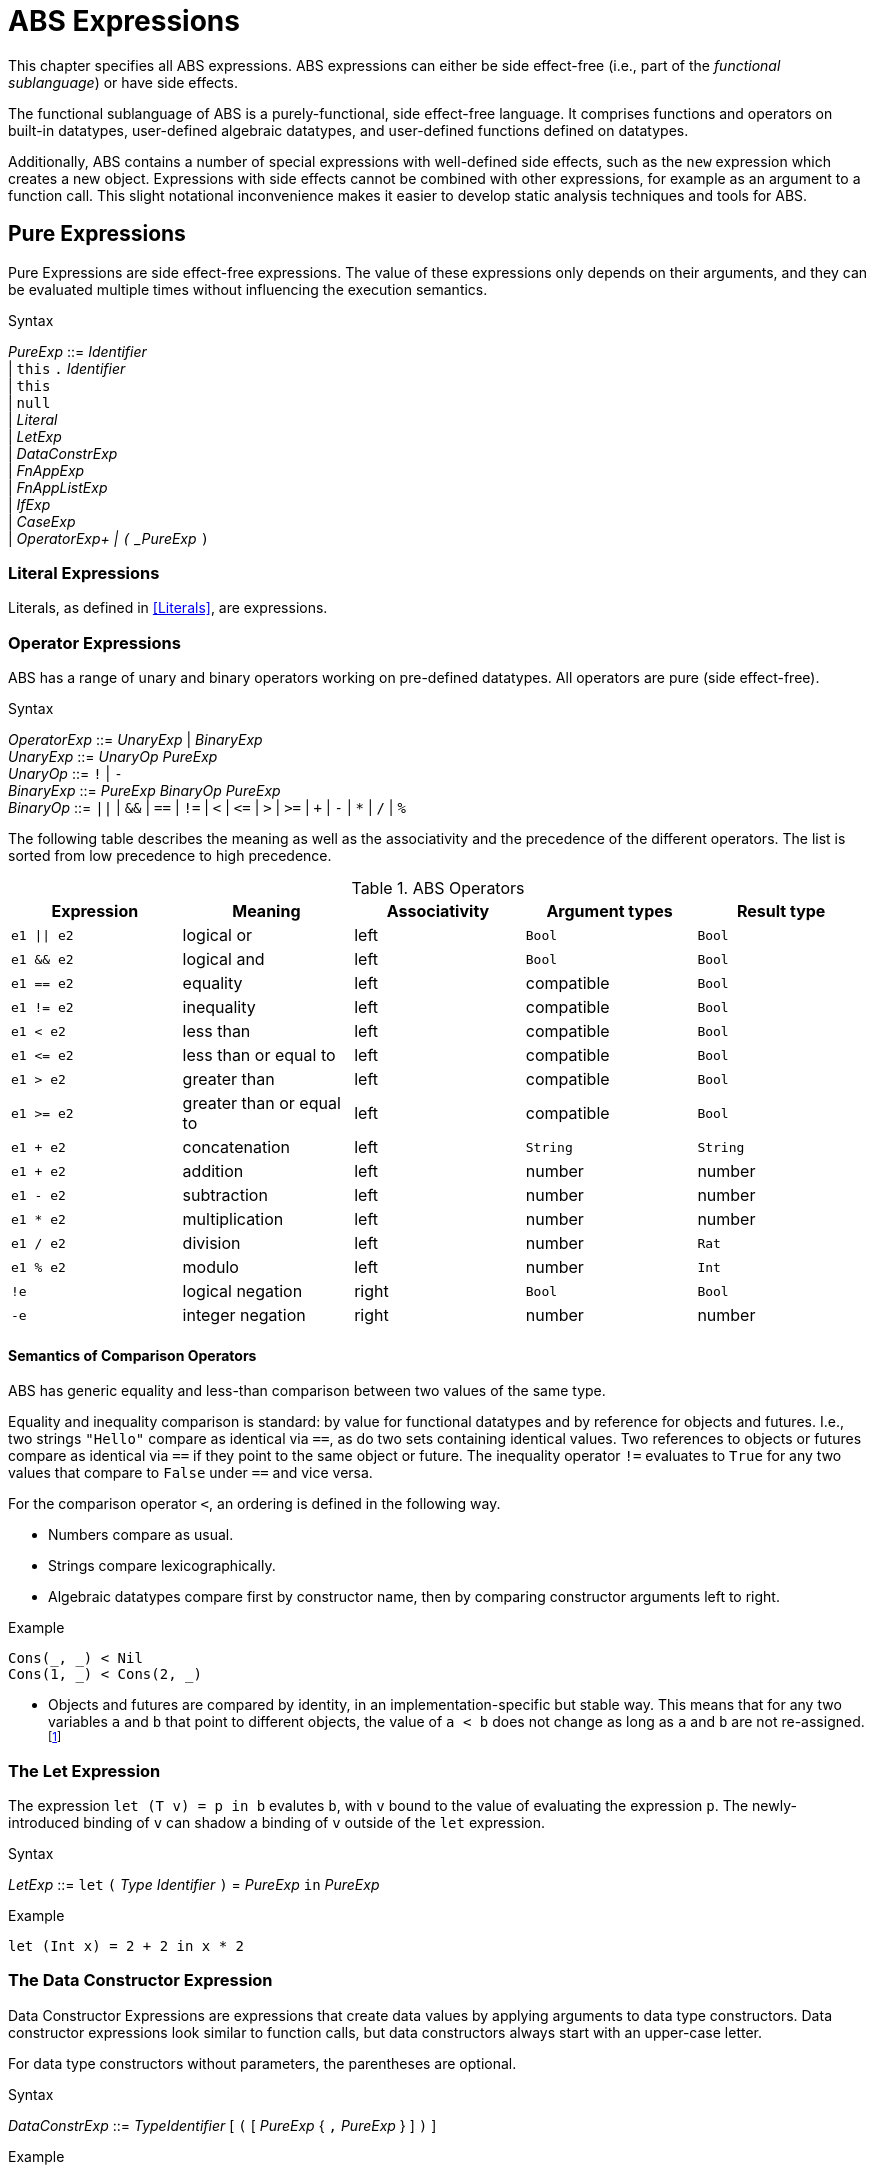 = ABS Expressions

This chapter specifies all ABS expressions.  ABS expressions can either be
side effect-free (i.e., part of the _functional sublanguage_) or have side effects.

The functional sublanguage of ABS is a purely-functional, side effect-free
language.  It comprises functions and operators on built-in datatypes,
user-defined algebraic datatypes, and user-defined functions defined on
datatypes.

Additionally, ABS contains a number of special expressions with well-defined
side effects, such as the `new` expression which creates a new object.
Expressions with side effects cannot be combined with other expressions, for
example as an argument to a function call.  This slight notational
inconvenience makes it easier to develop static analysis techniques and tools
for ABS.


== Pure Expressions

Pure Expressions are side effect-free expressions.  The value of these
expressions only depends on their arguments, and they can be evaluated
multiple times without influencing the execution semantics.


[caption=]
.Syntax
====
_PureExp_ ::= _Identifier_ +
            | `this` `.` _Identifier_ +
            | `this` +
            | `null` +
            | _Literal_ +
            | _LetExp_ +
            | _DataConstrExp_ +
            | _FnAppExp_ +
            | _FnAppListExp_ +
            | _IfExp_ +
            | _CaseExp_ +
            | _OperatorExp+
            | `(` _PureExp_ `)`
====


=== Literal Expressions

Literals, as defined in <<Literals>>, are expressions.

=== Operator Expressions

ABS has a range of unary and binary operators working on pre-defined
datatypes.  All operators are pure (side effect-free).

[caption=]
.Syntax
====
_OperatorExp_ ::= _UnaryExp_ | _BinaryExp_ +
_UnaryExp_ ::= _UnaryOp_ _PureExp_ +
_UnaryOp_ ::= `!` | `-` +
_BinaryExp_ ::= _PureExp_ _BinaryOp_ _PureExp_ +
_BinaryOp_ ::= `||` | `&&` | `==` | `!=` | `<` | `\<=` | `>` | `>=` | `+` | `-` | `*` | `/` | `%`
====


The following table describes the meaning as well as the associativity and the
precedence of the different operators. The list is sorted from low precedence
to high precedence.

.ABS Operators
[options="header"]
|=======================
|Expression    | Meaning                  |Associativity |Argument types | Result type
| `e1 \|\| e2` | logical or               |left          | `Bool`     | `Bool`
| `e1 && e2`   | logical and              |left          | `Bool`     | `Bool`
| `e1 == e2`   | equality                 |left          | compatible | `Bool`
| `e1 != e2`   | inequality               |left          | compatible | `Bool`
| `e1 < e2`    | less than                |left          | compatible | `Bool`
| `e1 \<= e2`  | less than or equal to    |left          | compatible | `Bool`
| `e1 > e2`    | greater than             |left          | compatible | `Bool`
| `e1 >= e2`   | greater than or equal to |left          | compatible | `Bool`
| `e1 + e2`    | concatenation            |left          | `String`   | `String`
| `e1 + e2`    | addition                 |left          | number     | number
| `e1 - e2`    | subtraction              |left          | number     | number
| `e1 * e2`    | multiplication           |left          | number     | number
| `e1 / e2`    | division                 |left          | number     | `Rat`
| `e1 % e2`    | modulo                   |left          | number     | `Int`
| `!e`         | logical negation         |right         | `Bool`     | `Bool`
| `-e`         | integer negation         |right         | number     | number
|=======================


==== Semantics of Comparison Operators

ABS has generic equality and less-than comparison between two values of the
same type.

Equality and inequality comparison is standard: by value for functional
datatypes and by reference for objects and futures.  I.e., two strings
`"Hello"` compare as identical via `==`, as do two sets containing identical
values.  Two references to objects or futures compare as identical via `==` if
they point to the same object or future.  The inequality operator `!=`
evaluates to `True` for any two values that compare to `False` under `==` and
vice versa.

For the comparison operator `<`, an ordering is defined in the following way.

- Numbers compare as usual.

- Strings compare lexicographically.

- Algebraic datatypes compare first by constructor name, then by comparing
  constructor arguments left to right.

.Example
----
Cons(_, _) < Nil
Cons(1, _) < Cons(2, _)
----

- Objects and futures are compared by identity, in an implementation-specific
  but stable way.  This means that for any two variables `a` and `b` that
  point to different objects, the value of `a < b` does not change as long as
  `a` and `b` are not re-assigned.footnote:[This ordering is not guaranteed to
  be stable between two invocations of a program.  If ABS ever develops object
  serialization, care must be taken to uphold any datatype invariants across
  program invocations, e.g., when reading back an ordered list of objects.]


=== The Let Expression

The expression `let (T v) = p in b` evalutes `b`, with `v` bound to the value
of evaluating the expression `p`.  The newly-introduced binding of `v` can
shadow a binding of `v` outside of the `let` expression.

[caption=]
.Syntax
====
_LetExp_ ::= `let` `(` _Type_ _Identifier_ `)` = _PureExp_ `in` _PureExp_
====

.Example
[source]
----
let (Int x) = 2 + 2 in x * 2
----


=== The Data Constructor Expression


Data Constructor Expressions are expressions that create data values by
applying arguments to data type constructors.  Data constructor expressions
look similar to function calls, but data constructors always start with an
upper-case letter.

For data type constructors without parameters, the parentheses are optional.

[caption=]
.Syntax
====
_DataConstrExp_ ::= _TypeIdentifier_ [ `(` [ _PureExp_ { `,` _PureExp_ } ] `)` ]
====

.Example
[source]
----
True
Cons(True, Nil)
Nil
----

Defining new data types and their constructors is described in <<Algebraic Data Types>>.


=== The Function Call Expression

Function calls apply arguments to functions, producing a value.  Function call
expressions look similar to data constructor expressions, but function names
always start with a lower-case letter.  The parentheses are mandatory in
function calls.

[caption=]
.Syntax
====
_FnAppExp_ ::= _Identifier_ `(` [ _PureExp_ { `,` _PureExp_ } ] `)`
====

.Example
[source]
----
tail(Cons(True, Nil))
head(list)
----


==== The N-ary Function Call Expression

Calls to n-ary Constructors (see <<N-ary Constructors>>) are written with
brackets (`[]`) instead of parentheses (`()`).

[caption=]
.Syntax
====
_FnAppListExp_ ::= _Identifier_ `[` [ _PureExp_ { `,` _PureExp_ } ] `]`
====



=== The Conditional Expression

The value of the conditional expression `if c then e1 else e2` is either the
value of `e1` or the value of `e2`, depending on the value of `c`, which must
be of type `Bool`.  Depending on the value of `c`, either `e1` or `e2` is
evaluated, but not both.

[caption=]
.Syntax
====
_IfExp_ ::= `if` _PureExp_ `then` _PureExp_ `else` _PureExp_
====

.Syntax
[source]
----
if 5 == 4 then True else False
----


=== Case Expressions / Pattern Matching

ABS supports pattern matching via the Case Expression.  A case expression
consists of an input expression and a series of branches, each consisting of a
pattern and a right hand side expression.

The case expression evaluates its input expression and attempts to match the
resulting value against the branches until a matching pattern is found.  The
value of the case expression itself is the value of the expression on the
right-hand side of the first matching pattern.

It is an error if no pattern matches the expression.

There are four different kinds of patterns available in ABS:

* Variables (with different semantics depending on whether the variable is bound or not)
* Literal Patterns (e.g., `5`)
* Data Constructor Patterns (e.g., `Cons(Nil,x)`)
* Underscore Pattern (`_`)

[caption=]
.Syntax
====
_CaseExp_ ::= `case` _PureExp_ `{` { _CaseExpBranch_ } `}` +
_CaseExpBranch_ ::=  _Pattern_ `\=>` _PureExp_ `;` +
_Pattern_ ::= `\_` | _Identifier_ | _Literal_ | _ConstrPattern_ +
_ConstrPattern_ ::= _TypeIdentifier_ [ `(` [ _Pattern_ { `,` _Pattern_ }  ] `)` ]
====

==== The Variable Pattern

Variable patterns are written as identifiers starting with a lower-case
letter.  If the identifier does not name a variable in the current scope, the
variable pattern matches any value and introducues a binding of the given
identifier to the matched value for the right-hand side of the branch and the
rest of the pattern itself.  In case a binding for that identifier is already
in scope, its value is compared to the value being matched against.

The variable being named by the variable pattern can be used in the
right-hand-side expression of the corresponding branch.  Typically, pattern
variables are used inside of data constructor patterns to extract values from
data constructors.  For example:


[source]
----
let (Pair<Int, Int> a) = Pair(5, 5) in
  case a {
    Pair(x, x) => x; <1>
    Pair(x, y) => y; <2>
  } <3>
----
<1> This branch matches a pair with identical values.
<2> This branch matches every pair.  Since pairs with identical values are matched by the previous branch, `x` and `y` will be different.
<3> The value of the whole expression is 5, produced by the first branch.


[source]
----
let (x = 7) in
  case Pair(5, 5) {
    Pair(x, x) => x; <1>
    Pair(x, y) => y; <2>
    Pair(y, z) => z; <3>
  } <4>
----
<1> This pattern does not match since `x` is bound to 7 and does not match 5.
<2> This pattern does not match either, for the same reason.
<3> This pattern contains only unbound variable patterns and therefore matches.
<4> The value of the whole expression is 5, produced by the third branch.



==== The Literal Pattern

Literals can be used as patterns.  The pattern matches if the value of the
case expression is equal to the literal value.

[source]
----
let (Pair<Int, Int> a) = Pair(5, 5) in
  case a {
    Pair(3, x) => x; <1>
    Pair(x, y) => y; <2>
  } <3>
----
<1> The pattern `3` does not match the value in the first position of the `Pair` constructor pattern.
<2> This pattern matches.
<3> The value of the whole expression is 5, produced by the second branch.


==== The Data Constructor Pattern

A data constructor pattern is written like a standard data constructor expression.
Constructor arguments are again patterns.


[source]
----
let (List<Int> l) = list[1, 2, 3] in
  case l {
    Nil => 0; <1>
    Cons(1, _) => 15; <2>
    Cons(_, Cons(y, _)) => y; <3>
  } <4>
----
<1> This pattern matches the empty list.
<2> This pattern matches a list starting with the literal `1`.
<3> This pattern matches a list of at least length 2, and binds the second element to `y`.
<4> The value of the whole expression is 15, produced by the second branch.


==== The Wildcard Pattern

The wildcard pattern, written with an underscore (`_`) matches any value.

[source]
----
let (List<Int> l) = list[1, 2, 3] in
  case l {
    Nil => True; <1>
    _ => False; <2>
}; <3>
----
<1> This pattern matches the empty list.
<2> This pattern matches anything.
<3> The value of the whole expression is `False`, produced by the second branch.

The wildcard pattern can be used as the last pattern in a case expression to
define a default case.


.Typing of Case Expressions

A case expression is type-correct if and only if all its expressions and all
its branches are type-correct and the right-hand side of all branches have a
common super type.  This common super type is also the type of the overall case
expression.  A branch (a pattern and its expression) is type-correct if its
pattern and its right-hand side expression are type-correct.  A pattern is
type-correct if it can match the corresponding case expression.


== Expressions with Side Effects

ABS has expressions with side effects.  These expressions are only legal
“stand-alone”, i.e., not as a sub-expression of another expression.  This
means that subexpressions of expressions can only be pure expressions.  This
restriction simplifies the reasoning about expressions in the ABS modeling
language.


[caption=]
.Syntax
====
_EffExp_ ::= _NewExp_ | _SyncCall_ | _AsyncCall_ | _GetExp_
====

=== New Expression

A `new` expression creates a new object from a class name and a list of
arguments.  In ABS objects can be created in two different ways.  Either they
are created in the current COG, using the `new local` expression, or they are
created in a new COG by using the `new` expression (see <<The ABS Actor and
Concurrency Model>> for more details about cogs).

[caption=]
.Syntax
====
_NewExp_ ::= `new` [ `local` ] _TypeName_ `(` [ _PureExp_ {`,` _PureExp_ } ] `)`
====

.Example
[source]
----
new local Foo(5)
new Bar()
----

Classes can declare an _init block_ (see <<Classes>>), which is executed for
each new instance.  The semantics of the `new` expression guarantee that the
init block is fully executed before the new object begins receiving method
calls.  Classes can also declare a `run` method, which is automatically
invoked after the init block and subject to the normal scheduling rules for
processes.


=== Synchronous Call Expression

A synchronous call consists of a target expression evaluating to an interface
type, a method name declared in that interface, and a list of argument expressions.

[caption=]
.Syntax
====
_SyncCall_ ::= _PureExp_ `.` _Identifier_ `(` _PureExp_ { `,` _PureExp_ } `)`
====

.Example
[source]
----
Bool b = x.m(5, 3);
----

The semantics of the synchronous method call differ depending on whether the
caller and callee are in the same cog.  A synchronous method call between
objects in the same cog has Java-like semantics, i.e., the caller is suspended
and the called method starts executing immediately.  When the called method
finishes, the caller process is scheduled and resumes execution.

In the case when caller and called object are in different cogs, a synchronous
method call is equivalent to and asynchronous method call immediately followed
by a `get` expression on the resulting future.  This means that the intuitive
semantics of synchronous method calls are preserved, but introduces the
possibility of deadlocks in case the callee tries to call back to an object of
the caller cog.


=== Asynchronous Call Expression

An asynchronous call consists of a target expression evaluating to an
interface type, a method name declared in that interface, and a list of
argument expressions.

[caption=]
.Syntax
====
_AsyncCall_ ::= _PureExp_ `!` _Identifier_ `(` _PureExp_ { `,` _PureExp_ }  `)`
====

An asynchronous method call creates a new task in the COG that contains the
target.  This means that the caller task proceeds independently and in
parallel with the callee task, without waiting for the result.  The result of
evaluating an asynchronous method call expression `o!m(e)` is a _future_ of
type (`Fut<V>`), where `V` is the return type of the callee method `m`.

This future is resolved (i.e., it gets a value) when the callee task finishes.
It can be used to synchronize with the callee task and obtain the result of
the method call.

[source, java]
----
Fut<Bool> f = x!m(5);
----

=== Get Expression

A get expression is used to obtain the value from a future.  The current task
is blocked until the future has been resolved, i.e., until the value of the
future is available.  No other task in the COG can be activated in the
meantime.

[caption=]
.Syntax
====
_GetExp_ ::= _PureExp_ `.` `get`
====

[source]
----
Bool b = f.get;
----


=== Await Expression

An await expression is a way to asynchronously call a method, wait for the
callee to finish, and get the result in one expression.

[caption=]
.Syntax
====
_AwaitExp_ ::= `await` _AsyncCall_
====

[source]
----
A x = await o!m();
----

The statement above is equivalent to the three statements in the following example.

[source]
----
Fut<A> fx = o!m();
await fx?;
A x = fx.get;
----



== Function Definitions

Functions in ABS define names for parametrized data expressions. A Function in ABS is always side effect-free, which means that it cannot manipulate the heap.

.Syntax

[source]
----
def Int length(IntList list) =
case list {
  Nil => 0;
  Cons(n, ls) => 1 + length(ls);
};
----

=== Parametric Functions

Parametric Functions allow to work with parametric data types in a general way. For exam-
ple, given a list of any type, a parametric function head can return the first element, regardless
of its type. Parametric functions are defined like normal functions but have an additional type
parameter section inside angle brackets (< >) after the function name.

.Syntax

----
def A head<A>(List<A> list) =
  case list {
  Cons(x, xs) \=> x;
};

----
(Note that head is a partial function.)

